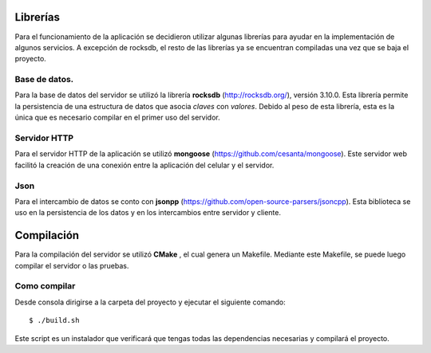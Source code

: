 .. index:: Librerías

Librerías
************
Para el funcionamiento de la aplicación se decidieron utilizar algunas librerías para ayudar en la implementación de algunos servicios. A excepción de rocksdb, el resto de las librerías ya se encuentran compiladas una vez que se baja el proyecto. 

Base de datos.
------------
Para la base de datos del servidor se utilizó la librería **rocksdb** (http://rocksdb.org/), versión 3.10.0. Esta librería permite la persistencia de una estructura de datos que asocia *claves* con *valores*. Debido al peso de esta librería, esta es la única que es necesario compilar en el primer uso del servidor. 

Servidor HTTP
------------
Para el servidor HTTP de la aplicación se utilizó **mongoose** (https://github.com/cesanta/mongoose). Este servidor web facilitó la creación de una conexión entre la aplicación del celular y el servidor. 

Json
-------------
Para el intercambio de datos se conto con **jsonpp** (https://github.com/open-source-parsers/jsoncpp). Esta biblioteca se uso en la persistencia de los datos y en los intercambios entre servidor y cliente. 

Compilación
************
Para la compilación del servidor se utilizó **CMake** , el cual genera un Makefile. Mediante este Makefile, se puede luego compilar el servidor o las pruebas.

Como compilar
------------
Desde consola dirigirse a la carpeta del proyecto y ejecutar el siguiente comando::

    $ ./build.sh

Este script es un instalador que verificará que tengas todas las dependencias necesarias y compilará el proyecto.
